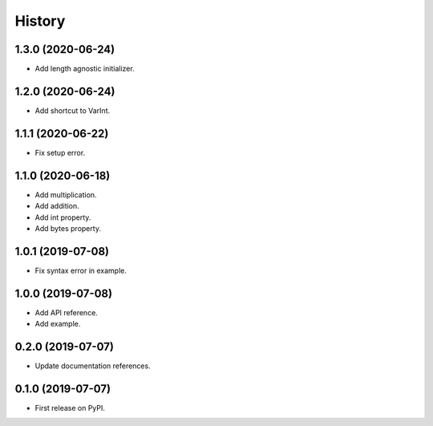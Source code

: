 =======
History
=======

1.3.0 (2020-06-24)
------------------
* Add length agnostic initializer.

1.2.0 (2020-06-24)
------------------
* Add shortcut to VarInt.

1.1.1 (2020-06-22)
------------------
* Fix setup error.

1.1.0 (2020-06-18)
------------------
* Add multiplication.
* Add addition.
* Add int property.
* Add bytes property.

1.0.1 (2019-07-08)
------------------
* Fix syntax error in example.

1.0.0 (2019-07-08)
------------------
* Add API reference.
* Add example.

0.2.0 (2019-07-07)
------------------
* Update documentation references.

0.1.0 (2019-07-07)
------------------
* First release on PyPI.
